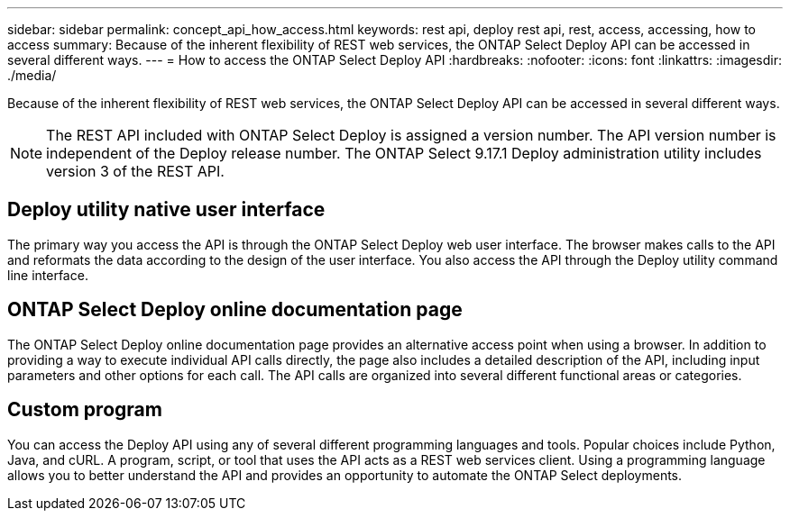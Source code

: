 ---
sidebar: sidebar
permalink: concept_api_how_access.html
keywords: rest api, deploy rest api, rest, access, accessing, how to access
summary: Because of the inherent flexibility of REST web services, the ONTAP Select Deploy API can be accessed in several different ways.
---
= How to access the ONTAP Select Deploy API
:hardbreaks:
:nofooter:
:icons: font
:linkattrs:
:imagesdir: ./media/

[.lead]
Because of the inherent flexibility of REST web services, the ONTAP Select Deploy API can be accessed in several different ways.

NOTE: The REST API included with ONTAP Select Deploy is assigned a version number. The API version number is independent of the Deploy release number. The ONTAP Select 9.17.1 Deploy administration utility includes version 3 of the REST API.

== Deploy utility native user interface

The primary way you access the API is through the ONTAP Select Deploy web user interface. The browser makes calls to the API and reformats the data according to the design of the user interface. You also access the API through the Deploy utility command line interface.

== ONTAP Select Deploy online documentation page

The ONTAP Select Deploy online documentation page provides an alternative access point when using a browser. In addition to providing a way to execute individual API calls directly, the page also includes a detailed description of the API, including input parameters and other options for each call. The API calls are organized into several different functional areas or categories.

== Custom program

You can access the Deploy API using any of several different programming languages and tools. Popular choices include Python, Java, and cURL. A program, script, or tool that uses the API acts as a REST web services client. Using a programming language allows you to better understand the API and provides an opportunity to automate the ONTAP Select deployments.

// 2025 OCT 21, ONTAPDOC-3148